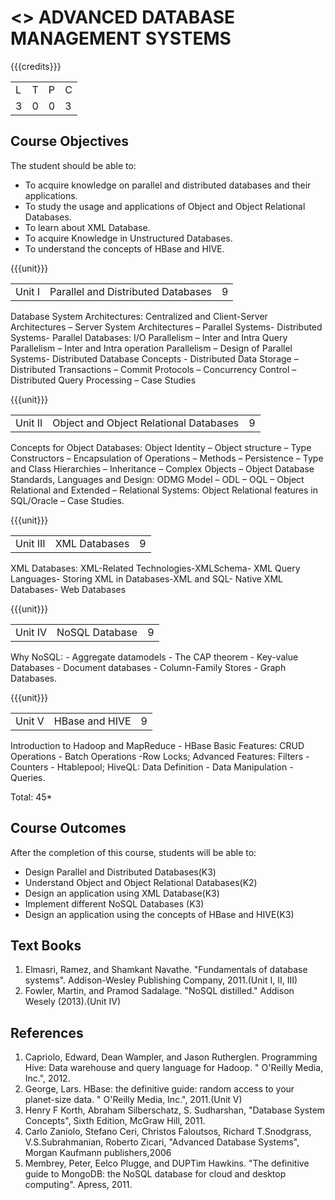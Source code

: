 * <<<PE102>>> ADVANCED DATABASE MANAGEMENT SYSTEMS
:properties:
:author: Ms. A. Beulah and Dr. P. Mirunalini
:end:

#+startup: showall

{{{credits}}}
| L | T | P | C |
| 3 | 0 | 0 | 3 |

** Course Objectives
The student should be able to:
- To acquire knowledge on parallel and distributed databases and their applications. 
- To study the usage and applications of Object and Object Relational Databases. 
- To learn about XML Database. 
- To acquire Knowledge in Unstructured Databases. 
- To understand the concepts of HBase and HIVE.


{{{unit}}}
|Unit I |Parallel and Distributed Databases| 9 |
Database System Architectures: Centralized and Client-Server Architectures – Server System Architectures – Parallel Systems- Distributed Systems- Parallel Databases: I/O Parallelism – Inter and Intra Query Parallelism – Inter and Intra operation Parallelism – Design of Parallel Systems- Distributed Database Concepts - Distributed Data Storage – Distributed Transactions – Commit Protocols – Concurrency Control – Distributed Query Processing – Case Studies 


{{{unit}}}
|Unit II | Object and Object Relational Databases | 9 |
Concepts for Object Databases: Object Identity – Object structure – Type Constructors – Encapsulation of Operations – Methods – Persistence – Type and Class Hierarchies – Inheritance – Complex Objects – Object Database Standards, Languages and Design: ODMG Model – ODL – OQL – Object Relational and Extended – Relational Systems: Object Relational features in SQL/Oracle – Case Studies. 

{{{unit}}}
|Unit III | XML Databases | 9 |
XML Databases: XML-Related Technologies-XMLSchema- XML Query Languages- Storing XML in Databases-XML and SQL- Native XML Databases- Web Databases

{{{unit}}}
|Unit IV | NoSQL Database | 9 |
Why NoSQL: - Aggregate datamodels - The CAP theorem - Key-value Databases -  Document databases - Column-Family Stores - Graph Databases.

{{{unit}}}
|Unit V | HBase and HIVE | 9 |
Introduction to Hadoop and MapReduce - HBase Basic Features: CRUD Operations - Batch Operations -Row Locks; Advanced Features: Filters - Counters - Htablepool; HiveQL: Data Definition - Data Manipulation - Queries.

\hfill *Total: 45*

** Course Outcomes
After the completion of this course, students will be able to: 
- Design Parallel and Distributed Databases(K3)
- Understand Object and Object Relational Databases(K2)
- Design an application using XML Database(K3)
- Implement different NoSQL Databases (K3)
- Design an application using the concepts of HBase and HIVE(K3)

** Text Books 
1. Elmasri, Ramez, and Shamkant Navathe. "Fundamentals of database systems". Addison-Wesley Publishing Company, 2011.(Unit I, II, III)
2. Fowler, Martin, and Pramod Sadalage. "NoSQL distilled." Addison Wesely (2013).(Unit IV)

** References
1. Capriolo, Edward, Dean Wampler, and Jason Rutherglen. Programming Hive: Data warehouse and query language for Hadoop. " O'Reilly Media, Inc.", 2012.
2. George, Lars. HBase: the definitive guide: random access to your planet-size data. " O'Reilly Media, Inc.", 2011.(Unit V)
3. Henry F Korth, Abraham Silberschatz, S. Sudharshan, "Database System Concepts", Sixth Edition, McGraw Hill, 2011. 
4. Carlo Zaniolo, Stefano Ceri, Christos Faloutsos, Richard T.Snodgrass, V.S.Subrahmanian, Roberto Zicari, "Advanced Database Systems", Morgan Kaufmann publishers,2006 
5. Membrey, Peter, Eelco Plugge, and DUPTim Hawkins. "The definitive guide to MongoDB: the NoSQL database for cloud and desktop computing". Apress, 2011.



